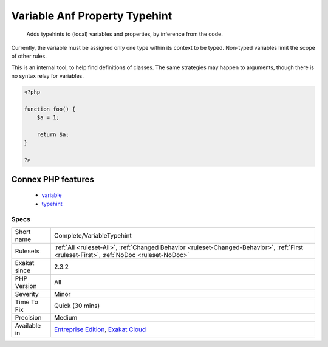 .. _complete-variabletypehint:

.. _variable-anf-property-typehint:

Variable Anf Property Typehint
++++++++++++++++++++++++++++++

  Adds typehints to (local) variables and properties, by inference from the code. 

Currently, the variable must be assigned only one type within its context to be typed. Non-typed variables limit the scope of other rules.

This is an internal tool, to help find definitions of classes. The same strategies may happen to arguments, though there is no syntax relay for variables.

.. code-block:: php
   
   <?php
   
   function foo() {
       $a = 1;
       
       return $a;
   }
   
   ?>
Connex PHP features
-------------------

  + `variable <https://php-dictionary.readthedocs.io/en/latest/dictionary/variable.ini.html>`_
  + `typehint <https://php-dictionary.readthedocs.io/en/latest/dictionary/typehint.ini.html>`_


Specs
_____

+--------------+------------------------------------------------------------------------------------------------------------------------------------------+
| Short name   | Complete/VariableTypehint                                                                                                                |
+--------------+------------------------------------------------------------------------------------------------------------------------------------------+
| Rulesets     | :ref:`All <ruleset-All>`, :ref:`Changed Behavior <ruleset-Changed-Behavior>`, :ref:`First <ruleset-First>`, :ref:`NoDoc <ruleset-NoDoc>` |
+--------------+------------------------------------------------------------------------------------------------------------------------------------------+
| Exakat since | 2.3.2                                                                                                                                    |
+--------------+------------------------------------------------------------------------------------------------------------------------------------------+
| PHP Version  | All                                                                                                                                      |
+--------------+------------------------------------------------------------------------------------------------------------------------------------------+
| Severity     | Minor                                                                                                                                    |
+--------------+------------------------------------------------------------------------------------------------------------------------------------------+
| Time To Fix  | Quick (30 mins)                                                                                                                          |
+--------------+------------------------------------------------------------------------------------------------------------------------------------------+
| Precision    | Medium                                                                                                                                   |
+--------------+------------------------------------------------------------------------------------------------------------------------------------------+
| Available in | `Entreprise Edition <https://www.exakat.io/entreprise-edition>`_, `Exakat Cloud <https://www.exakat.io/exakat-cloud/>`_                  |
+--------------+------------------------------------------------------------------------------------------------------------------------------------------+


